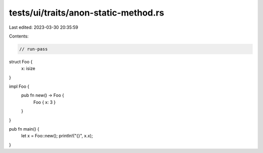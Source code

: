 tests/ui/traits/anon-static-method.rs
=====================================

Last edited: 2023-03-30 20:35:59

Contents:

.. code-block:: rs

    // run-pass
struct Foo {
    x: isize
}

impl Foo {
    pub fn new() -> Foo {
        Foo { x: 3 }
    }
}

pub fn main() {
    let x = Foo::new();
    println!("{}", x.x);
}


